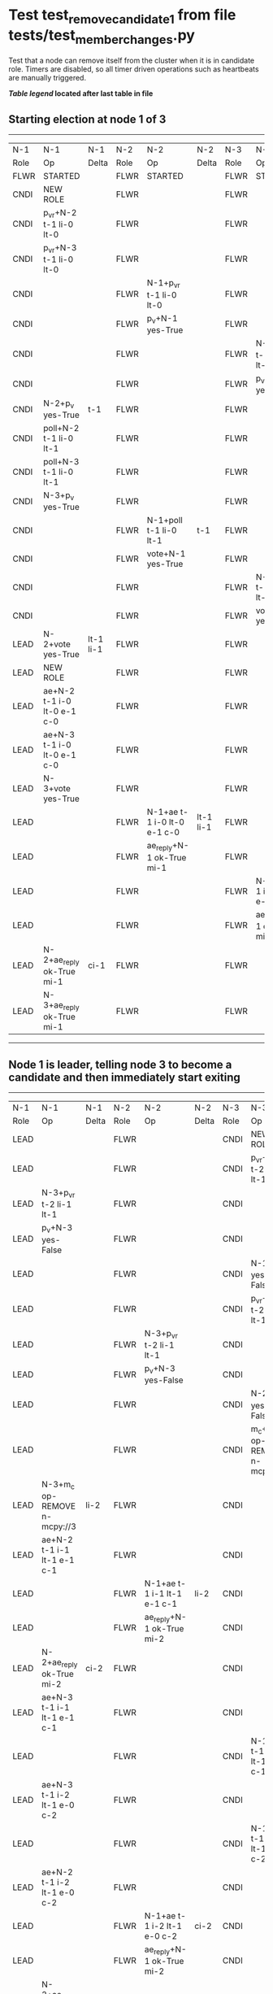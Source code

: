* Test test_remove_candidate_1 from file tests/test_member_changes.py


    Test that a node can remove itself from the cluster when it is in candidate role.
    Timers are disabled, so all timer driven operations such as heartbeats are manually triggered.
    
    


 *[[condensed Trace Table Legend][Table legend]] located after last table in file*

** Starting election at node 1 of 3
--------------------------------------------------------------------------------------------------------------------------------------------------------
|  N-1   | N-1                         | N-1       | N-2   | N-2                         | N-2       | N-3   | N-3                         | N-3       |
|  Role  | Op                          | Delta     | Role  | Op                          | Delta     | Role  | Op                          | Delta     |
|  FLWR  | STARTED                     |           | FLWR  | STARTED                     |           | FLWR  | STARTED                     |           |
|  CNDI  | NEW ROLE                    |           | FLWR  |                             |           | FLWR  |                             |           |
|  CNDI  | p_v_r+N-2 t-1 li-0 lt-0     |           | FLWR  |                             |           | FLWR  |                             |           |
|  CNDI  | p_v_r+N-3 t-1 li-0 lt-0     |           | FLWR  |                             |           | FLWR  |                             |           |
|  CNDI  |                             |           | FLWR  | N-1+p_v_r t-1 li-0 lt-0     |           | FLWR  |                             |           |
|  CNDI  |                             |           | FLWR  | p_v+N-1 yes-True            |           | FLWR  |                             |           |
|  CNDI  |                             |           | FLWR  |                             |           | FLWR  | N-1+p_v_r t-1 li-0 lt-0     |           |
|  CNDI  |                             |           | FLWR  |                             |           | FLWR  | p_v+N-1 yes-True            |           |
|  CNDI  | N-2+p_v yes-True            | t-1       | FLWR  |                             |           | FLWR  |                             |           |
|  CNDI  | poll+N-2 t-1 li-0 lt-1      |           | FLWR  |                             |           | FLWR  |                             |           |
|  CNDI  | poll+N-3 t-1 li-0 lt-1      |           | FLWR  |                             |           | FLWR  |                             |           |
|  CNDI  | N-3+p_v yes-True            |           | FLWR  |                             |           | FLWR  |                             |           |
|  CNDI  |                             |           | FLWR  | N-1+poll t-1 li-0 lt-1      | t-1       | FLWR  |                             |           |
|  CNDI  |                             |           | FLWR  | vote+N-1 yes-True           |           | FLWR  |                             |           |
|  CNDI  |                             |           | FLWR  |                             |           | FLWR  | N-1+poll t-1 li-0 lt-1      | t-1       |
|  CNDI  |                             |           | FLWR  |                             |           | FLWR  | vote+N-1 yes-True           |           |
|  LEAD  | N-2+vote yes-True           | lt-1 li-1 | FLWR  |                             |           | FLWR  |                             |           |
|  LEAD  | NEW ROLE                    |           | FLWR  |                             |           | FLWR  |                             |           |
|  LEAD  | ae+N-2 t-1 i-0 lt-0 e-1 c-0 |           | FLWR  |                             |           | FLWR  |                             |           |
|  LEAD  | ae+N-3 t-1 i-0 lt-0 e-1 c-0 |           | FLWR  |                             |           | FLWR  |                             |           |
|  LEAD  | N-3+vote yes-True           |           | FLWR  |                             |           | FLWR  |                             |           |
|  LEAD  |                             |           | FLWR  | N-1+ae t-1 i-0 lt-0 e-1 c-0 | lt-1 li-1 | FLWR  |                             |           |
|  LEAD  |                             |           | FLWR  | ae_reply+N-1 ok-True mi-1   |           | FLWR  |                             |           |
|  LEAD  |                             |           | FLWR  |                             |           | FLWR  | N-1+ae t-1 i-0 lt-0 e-1 c-0 | lt-1 li-1 |
|  LEAD  |                             |           | FLWR  |                             |           | FLWR  | ae_reply+N-1 ok-True mi-1   |           |
|  LEAD  | N-2+ae_reply ok-True mi-1   | ci-1      | FLWR  |                             |           | FLWR  |                             |           |
|  LEAD  | N-3+ae_reply ok-True mi-1   |           | FLWR  |                             |           | FLWR  |                             |           |
--------------------------------------------------------------------------------------------------------------------------------------------------------
** Node 1 is leader, telling node 3 to become a candidate and then immediately start exiting
------------------------------------------------------------------------------------------------------------------------------------------------------------------
|  N-1   | N-1                                    | N-1   | N-2   | N-2                         | N-2   | N-3   | N-3                                    | N-3   |
|  Role  | Op                                     | Delta | Role  | Op                          | Delta | Role  | Op                                     | Delta |
|  LEAD  |                                        |       | FLWR  |                             |       | CNDI  | NEW ROLE                               |       |
|  LEAD  |                                        |       | FLWR  |                             |       | CNDI  | p_v_r+N-1 t-2 li-1 lt-1                |       |
|  LEAD  | N-3+p_v_r t-2 li-1 lt-1                |       | FLWR  |                             |       | CNDI  |                                        |       |
|  LEAD  | p_v+N-3 yes-False                      |       | FLWR  |                             |       | CNDI  |                                        |       |
|  LEAD  |                                        |       | FLWR  |                             |       | CNDI  | N-1+p_v yes-False                      |       |
|  LEAD  |                                        |       | FLWR  |                             |       | CNDI  | p_v_r+N-2 t-2 li-1 lt-1                |       |
|  LEAD  |                                        |       | FLWR  | N-3+p_v_r t-2 li-1 lt-1     |       | CNDI  |                                        |       |
|  LEAD  |                                        |       | FLWR  | p_v+N-3 yes-False           |       | CNDI  |                                        |       |
|  LEAD  |                                        |       | FLWR  |                             |       | CNDI  | N-2+p_v yes-False                      |       |
|  LEAD  |                                        |       | FLWR  |                             |       | CNDI  | m_c+N-1 op-REMOVE n-mcpy://3           |       |
|  LEAD  | N-3+m_c op-REMOVE n-mcpy://3           | li-2  | FLWR  |                             |       | CNDI  |                                        |       |
|  LEAD  | ae+N-2 t-1 i-1 lt-1 e-1 c-1            |       | FLWR  |                             |       | CNDI  |                                        |       |
|  LEAD  |                                        |       | FLWR  | N-1+ae t-1 i-1 lt-1 e-1 c-1 | li-2  | CNDI  |                                        |       |
|  LEAD  |                                        |       | FLWR  | ae_reply+N-1 ok-True mi-2   |       | CNDI  |                                        |       |
|  LEAD  | N-2+ae_reply ok-True mi-2              | ci-2  | FLWR  |                             |       | CNDI  |                                        |       |
|  LEAD  | ae+N-3 t-1 i-1 lt-1 e-1 c-1            |       | FLWR  |                             |       | CNDI  |                                        |       |
|  LEAD  |                                        |       | FLWR  |                             |       | CNDI  | N-1+ae t-1 i-1 lt-1 e-1 c-1            |       |
|  LEAD  | ae+N-3 t-1 i-2 lt-1 e-0 c-2            |       | FLWR  |                             |       | CNDI  |                                        |       |
|  LEAD  |                                        |       | FLWR  |                             |       | CNDI  | N-1+ae t-1 i-2 lt-1 e-0 c-2            |       |
|  LEAD  | ae+N-2 t-1 i-2 lt-1 e-0 c-2            |       | FLWR  |                             |       | CNDI  |                                        |       |
|  LEAD  |                                        |       | FLWR  | N-1+ae t-1 i-2 lt-1 e-0 c-2 | ci-2  | CNDI  |                                        |       |
|  LEAD  |                                        |       | FLWR  | ae_reply+N-1 ok-True mi-2   |       | CNDI  |                                        |       |
|  LEAD  | N-2+ae_reply ok-True mi-2              |       | FLWR  |                             |       | CNDI  |                                        |       |
|  LEAD  | m_cr+N-3 op-REMOVE n-mcpy://3 ok-True  |       | FLWR  |                             |       | CNDI  |                                        |       |
|  LEAD  |                                        |       | FLWR  |                             |       | CNDI  | N-1+m_cr op-REMOVE n-mcpy://3 ok-True  |       |
|  LEAD  | ae+N-2 t-1 i-2 lt-1 e-0 c-2            |       | FLWR  |                             |       | CNDI  |                                        |       |
|  LEAD  |                                        |       | FLWR  | N-1+ae t-1 i-2 lt-1 e-0 c-2 |       | CNDI  |                                        |       |
|  LEAD  |                                        |       | FLWR  | ae_reply+N-1 ok-True mi-2   |       | CNDI  |                                        |       |
|  LEAD  | N-2+ae_reply ok-True mi-2              |       | FLWR  |                             |       | CNDI  |                                        |       |
------------------------------------------------------------------------------------------------------------------------------------------------------------------


* Condensed Trace Table Legend
All the items in these legends labeled N-X are placeholders for actual node id values,
actual values will be N-1, N-2, N-3, etc. up to the number of nodes in the cluster. Yes, One based, not zero.

| Column Label | Description  | Details                                                                      |
| N-X Role     | Raft Role    | FLWR is Follower CNDI is Candidate LEAD is Leader                            |
| N-X Op       | Activity     | Describes a traceable event at this node, see separate table below           |
| N-X Delta    | State change | Describes any change in state since previous trace, see separate table below |


** "Op" Column detail legend
| Value        | Meaning                                                                                      |
| STARTED      | Simulated node starting with empty log, term is 0                                            |
| CMD START    | Simulated client requested that a node (usually leader, but not for all tests) run a command |
| CMD DONE     | The previous requested command is finished, whether complete, rejected, failed, whatever     |
| CRASH        | Simulating node has simulated a crash                                                        |
| RESTART      | Previously crashed node has restarted. Look at delta column to see effects on log, if any    |
| NEW ROLE     | The node has changed Raft role since last trace line                                         |
| NETSPLIT     | The node has been partitioned away from the majority network                                 |
| NETJOIN      | The node has rejoined the majority network                                                   |
| ae-N-X       | Node has sent append_entries message to N-X, next line in this table explains                |
| (continued)  | t-1 means current term is 1, i-1 means prevLogIndex is 1, lt-1 means prevLogTerm is 1        |
| (continued)  | c-1 means sender's commitIndex is 1,                                                         |
| (continued)  | e-2 means that the entries list in the message is 2 items long. eXo-0 is a heartbeat         |
| N-X-ae_reply | Node has received the response to an append_entries message, details in continued lines      |
| (continued)  | ok-(True or False) means that entries were saved or not, mi-3 says log max index is 3        |
| poll-N-X     | Node has sent request_vote to N-X, t-1 means current term is 1 (continued next line)         |
| (continued)  | li-0 means prevLogIndex is 0, lt-0 means prevLogTerm is 0                                    |
| N-X-vote     | Node has received request_vote response from N-X, yes-(True or False) indicates vote value   |
| p_v_r-N-X    | Node has sent pre_vote_request to N-X, t-1 means proposed term is 1 (continued next line)    |
| (continued)  | li-0 means prevLogIndex is 0, lt-0 means prevLogTerm is 0                                    |
| N-X-p_v      | Node has received pre_vote_response from N-X, yes-(True or False) indicates vote value       |
| m_c-N-X      | Node has sent memebership change to N-X op is add or remove and n is the node affected       |
| N-X-m_cr     | Node has received membership change response from N-X, ok indicates success value            |
| p_t-N-X      | Node has sent power transfer command N-X so node should assume power                         |
| N-X-p_tr     | Node has received power transfer response from N-X, ok indicates success value               |
| sn-N-X       | Node has sent snopshot copy command N-X so X node should apply it to local snapshot          |
| N-X>snr      | Node has received snapshot response from N-X, s indicates success value                      |

** "Delta" Column detail legend
Any item in this column indicates that the value of that item has changed since the last trace line

| Item | Meaning                                                                                                                         |
| t-X  | Term has changed to X                                                                                                           |
| lt-X | prevLogTerm has changed to X, indicating a log record has been stored                                                           |
| li-X | prevLogIndex has changed to X, indicating a log record has been stored                                                          |
| ci-X | Indicates commitIndex has changed to X, meaning log record has been committed, and possibly applied depending on type of record |
| n-X  | Indicates a change in networks status, X-1 means re-joined majority network, X-2 means partitioned to minority network          |

** Notes about interpreting traces
The way in which the traces are collected can occasionally obscure what is going on. A case in point is the commit of records at followers.
The commit process is triggered by an append_entries message arriving at the follower with a commitIndex value that exceeds the local
commit index, and that matches a record in the local log. This starts the commit process AFTER the response message is sent. You might
be expecting it to be prior to sending the response, in bound, as is often said. Whether this is expected behavior is not called out
as an element of the Raft protocol. It is certainly not required, however, as the follower doesn't report the commit index back to the
leader.

The definition of the commit state for a record is that a majority of nodes (leader and followers) have saved the record. Once
the leader detects this it applies and commits the record. At some point it will send another append_entries to the followers and they
will apply and commit. Or, if the leader dies before doing this, the next leader will commit by implication when it sends a term start
log record.

So when you are looking at the traces, you should not expect to see the commit index increas at a follower until some other message
traffic occurs, because the tracing function only checks the commit index at message transmission boundaries.






